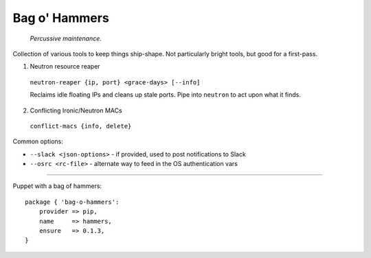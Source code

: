 =======================
Bag o' Hammers
=======================

    *Percussive maintenance.*

Collection of various tools to keep things ship-shape. Not particularly bright tools, but good for a first-pass.

1. Neutron resource reaper

  ``neutron-reaper {ip, port} <grace-days> [--info]``

  Reclaims idle floating IPs and cleans up stale ports. Pipe into ``neutron`` to act upon what it finds.

2. Conflicting Ironic/Neutron MACs

  ``conflict-macs {info, delete}``

Common options:

* ``--slack <json-options>`` - if provided, used to post notifications to Slack
* ``--osrc <rc-file>`` - alternate way to feed in the OS authentication vars

-----

Puppet with a bag of hammers::

  package { 'bag-o-hammers':
      provider => pip,
      name     => hammers,
      ensure   => 0.1.3,
  }


